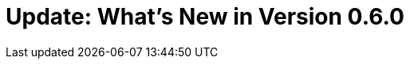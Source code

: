 = Update: What's New in Version 0.6.0
:hp-tags: release
:toc: macro
:release: 0.6.0
:published_at: 2016-07-15
